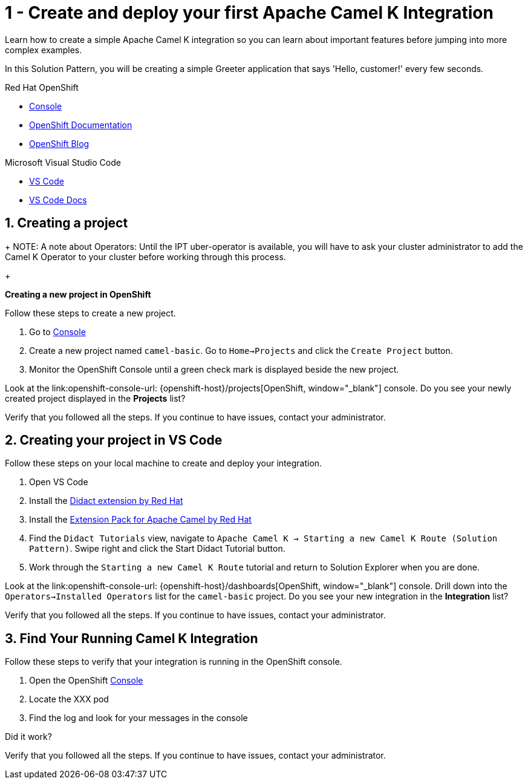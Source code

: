 // URLs
:openshift-console-url: {openshift-host}/dashboards
:fuse-documentation-url: https://access.redhat.com/documentation/en-us/red_hat_fuse/{fuse-version}/
:amq-documentation-url: https://access.redhat.com/documentation/en-us/red_hat_amq/{amq-version}/

//attributes
:title: 1 - Create and deploy your first Apache Camel K Integration
:standard-fail-text: Verify that you followed all the steps. If you continue to have issues, contact your administrator.

[id='1-create-and-deploy-your-first-integration']
= {title}

Learn how to create a simple Apache Camel K integration so you can learn about important features before jumping into more complex examples.

In this Solution Pattern, you will be creating a simple Greeter application that says 'Hello, customer!' every few seconds.

[type=walkthroughResource,serviceName=openshift]
.Red Hat OpenShift
****
* link:{openshift-console-url}[Console, window="_blank"]
* link:https://docs.openshift.com/dedicated/4/welcome/index.html/[OpenShift Documentation, window="_blank"]
* link:https://blog.openshift.com/[OpenShift Blog, window="_blank"]
****

[type=walkthroughResource]
.Microsoft Visual Studio Code
****
* link:https://code.visualstudio.com/[VS Code, window="_blank"]
* link:https://code.visualstudio.com/docs[VS Code Docs, window="_blank"]
****

:sectnums:

[time=5]
[id='creating-a-project']
== Creating a project
:task-context: creating-projects

+
NOTE: A note about Operators: Until the IPT uber-operator is available, you will have to ask your cluster administrator to add the Camel K Operator to your cluster before working through this process.
+

****
*Creating a new project in OpenShift*
****

Follow these steps to create a new project.

. Go to link:{openshift-console-url}[Console, window="_blank"]
. Create a new project named `camel-basic`. Go to `Home->Projects` and click the `Create Project` button.
. Monitor the OpenShift Console until a green check mark is displayed beside the new project.

[type=verification]
Look at the link:openshift-console-url: {openshift-host}/projects[OpenShift, window="_blank"] console. Do you see your newly created project displayed in the *Projects* list?

[type=verificationFail]
{standard-fail-text}

// end::task-creating-projects[]

[time=15]
[id='creating-a-project-in-vscode']
== Creating your project in VS Code
:task-context: vs-code

Follow these steps on your local machine to create and deploy your integration.

. Open VS Code
. Install the link:https://marketplace.visualstudio.com/items?itemName=redhat.vscode-didact[Didact extension by Red Hat]
. Install the link:https://marketplace.visualstudio.com/items?itemName=redhat.apache-camel-extension-pack[Extension Pack for Apache Camel by Red Hat]
. Find the `Didact Tutorials` view, navigate to `Apache Camel K -> Starting a new Camel K Route (Solution Pattern)`. Swipe right and click the Start Didact Tutorial button.
. Work through the `Starting a new Camel K Route` tutorial and return to Solution Explorer when you are done.

[type=verification]
Look at the link:openshift-console-url: {openshift-host}/dashboards[OpenShift, window="_blank"] console. Drill down into the `Operators->Installed Operators` list for the `camel-basic` project. Do you see your new integration in the *Integration* list?

[type=verificationFail]
{standard-fail-text}

// end::task-vscode[]

[time=5]
[id='check-openshift-for-integration']
== Find Your Running Camel K Integration
:task-context: run-camel

Follow these steps to verify that your integration is running in the OpenShift console.

. Open the OpenShift link:{openshift-host}/console[Console, window="_blank"]
. Locate the XXX pod
. Find the log and look for your messages in the console

[type=verification]
Did it work?

[type=verificationFail]
{standard-fail-text}

// end::run-camel[]
